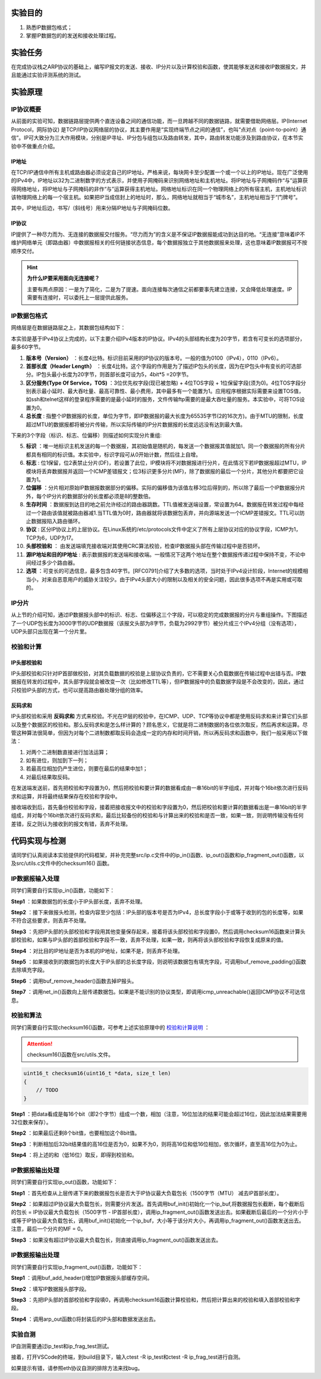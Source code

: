 实验目的
=====================

1. 熟悉IP数据包格式；
2. 掌握IP数据包的的发送和接收处理过程。

实验任务
=====================
在完成协议栈之ARP协议的基础上，编写IP报文的发送、接收、IP分片以及计算校验和函数，使其能够发送和接收IP数据报文，并且能通过实验评测系统的测试。

实验原理
=====================

IP协议概要
~~~~~~~~~~~~~~~~~~~~~~~~~~~~~~
从前面的实验可知，数据链路层提供两个直连设备之间的通信功能，而一旦跨越不同的数据链路，就需要借助网络层。IP(Internet Protocol，网际协议) 是TCP/IP协议网络层的协议，其主要作用是“实现终端节点之间的通信”，也叫“点对点（point-to-point）通信”。IP可大致分为三大作用模块，分别是IP寻址、IP分包与组包以及路由转发，其中，路由转发功能涉及到路由协议，在本节实验中不做重点介绍。

IP地址
-------------------------------
在TCP/IP通信中所有主机或路由器必须设定自己的IP地址。严格来说，每块网卡至少配置一个或一个以上的IP地址。现在广泛使用的IPv4中，IP地址以32为二进制数字的方式表示，并使用子网掩码来识别网络地址和主机地址。将IP地址与子网掩码作“与”运算获得网络地址，将IP地址与子网掩码的非作“与”运算获得主机地址。网络地址标识在同一个物理网络上的所有宿主机，主机地址标识该物理网络上的每一个宿主机。如果把IP当成信封上的地址时，那么，网络地址就相当于“城市名”，主机地址相当于“门牌号”。

.. image:: IP地址.png

其中，IP地址后边，书写/（斜线号）用来分隔IP地址与子网掩码位数。


IP协议
-------------------------------
IP提供了一种尽力而为、无连接的数据报交付服务。“尽力而为”的含义是不保证IP数据报能成功到达目的地。“无连接”意味着IP不维护网络单元（即路由器）中数据报相关的任何链接状态信息，每个数据报独立于其他数据报来处理，这也意味着IP数据报可不按顺序交付。

.. hint::

   **为什么IP要采用面向无连接呢？**

   主要有两点原因：一是为了简化，二是为了提速。面向连接每次通信之前都要事先建立连接，又会降低处理速度。IP需要有连接时，可以委托上一层提供此服务。

IP数据包格式
~~~~~~~~~~~~~~~~~~~~~~~~~~~~~~

网络层是在数据链路层之上，其数据包结构如下：

.. image:: IP协议.png

本实验是基于IPv4协议上完成的，以下主要介绍IPv4版本的IP协议。IPv4的头部结构长度为20字节，若含有可变长的选项部分，最多60字节。

.. image:: IP首部.png

(1) **版本号（Version）** ：长度4比特。标识目前采用的IP协议的版本号。一般的值为0100（IPv4），0110（IPv6）。

(2) **首部长度（Header Length）** ：长度4比特。这个字段的作用是为了描述IP包头的长度，因为在IP包头中有变长的可选部分。IP包头最小长度为20字节，则首部长度可设为5，4bit*5 =20字节。

(3) **区分服务(Type Of Service，TOS)** ：3位优先权字段(现已被忽略) + 4位TOS字段 + 1位保留字段(须为0)。4位TOS字段分别表示最小延时、最大吞吐量、最高可靠性、最小费用，其中最多有一个能置为1。应用程序根据实际需要来设置TOS值，如ssh和telnet这样的登录程序需要的是最小延时的服务，文件传输ftp需要的是最大吞吐量的服务。本实验中，可将TOS设置为0。

(4) **总长度** : 指整个IP数据报的长度，单位为字节，即IP数据报的最大长度为65535字节(2的16次方)。由于MTU的限制，长度超过MTU的数据报都将被分片传输，所以实际传输的IP分片数据报的长度远远没有达到最大值。

下来的3个字段（标识、标志、位偏移）则描述如何实现分片重组:

(5) **标识** ：唯一地标识主机发送的每一个数据报，其初始值是随机的，每发送一个数据报其值就加1。同一个数据报的所有分片都具有相同的标识值。本实验中，标识字段可从0开始计数，然后往上自增。

(6) **标志** : 位1保留，位2表禁止分片(DF)，若设置了此位，IP模块将不对数据报进行分片，在此情况下若IP数据报超过MTU，IP模块将丢弃数据报并返回一个ICMP差错报文；位3标识更多分片(MF)，除了数据报的最后一个分片，其他分片都要把它设置为1。

(7) **位偏移** ：分片相对原始IP数据报数据部分的偏移。实际的偏移值为该值左移3位后得到的，所以除了最后一个IP数据报分片外，每个IP分片的数据部分的长度都必须是8的整数倍。

(8) **生存时间** ：数据报到达目的地之前允许经过的路由器跳数。TTL值被发送端设置，常设置为64。数据报在转发过程中每经过一个路由该值就被路由器减1.当TTL值为0时，路由器就将该数据包丢弃，并向源端发送一个ICMP差错报文。TTL可以防止数据报陷入路由循环。

(9) **协议** : 区分IP协议上的上层协议。在Linux系统的/etc/protocols文件中定义了所有上层协议对应的协议字段，ICMP为1，TCP为6，UDP为17。

(10) **头部校验和** ： 由发送端填充接收端对其使用CRC算法校验，检查IP数据报头部在传输过程中是否损坏。

(11) **源IP地址和目的IP地址** : 表示数据报的发送端和接收端。一般情况下这两个地址在整个数据报传递过程中保持不变，不论中间经过多少个路由器。

(12) **选项** ：可变长的可选信息，最多包含40字节。[RFC0791]介绍了大多数的选项，当时处于IPv4设计阶段，Internet的规模相当小，对来自恶意用户的威胁关注较少。由于IPv4头部大小的限制以及相关的安全问题，因此很多选项不再是实用或可取的。

IP分片
~~~~~~~~~~~~~~~~~~~~~~~~~~~~~~
从上节的介绍可知，通过IP数据报头部中的标识、标志、位偏移这三个字段，可以稳定的完成数据报的分片与重组操作。下图描述了一个UDP包长度为3000字节的UDP数据报（该报文头部为8字节，负载为2992字节）被分片成三个IPv4分组（没有选项），UDP头部只出现在第一个分片里。

.. image:: IP分片.png

.. _校验和计算说明:

校验和计算
~~~~~~~~~~~~~~~~~~~~~~~~~~~~~~
IP头部校验和
-----------------------------
IP头部校验和只针对IP首部做校验，对其负载数据的校验是上层协议负责的，它不需要关心负载数据在传输过程中出错与否。IP数据报在转发的过程中，其头部字段就会被改变一次（比如修改TTL等），但IP数据报中的负载数据字段是不会改变的，因此，通过只校验IP头部的方式，也可以提高路由器处理分组的效率。

反码求和
-----------------------------
IP头部校验和采用 **反码求和** 方式来校验。不光在IP层的校验中，在ICMP、UDP、TCP等协议中都是使用反码求和来计算它们头部以及整个数据区的校验和。那么反码求和是怎么样计算的？顾名思义，它就是将二进制数据的各位依次取反，然后再求和运算。尽管这种算法很简单，但因为对每个二进制数都取反码会造成一定的内存和时间开销，所以再反码求和函数中，我们一般采用以下做法：

1. 对两个二进制数直接进行加法运算；
2. 如有进位，则加到下一列；
3. 若最高位相加仍产生进位，则要在最后的结果中加1；
4. 对最后结果取反码。

在发送端发送前，首先把校验和字段置为0，然后把校验和要计算的数据看成由一串16bit的半字组成，并对每个16bit依次进行反码求和运算，并将最终结果保存在校验和字段中。

接收端收到后，首先备份校验和字段，接着把接收报文中的校验和字段置为0，然后把校验和要计算的数据看出是一串16bit的半字组成，并对每个16bit依次进行反码求和，最后比较备份的校验和与计算出来的校验和是否一致，如果一致，则说明传输没有任何差错，反之则认为接收到的报文有错，丢弃不处理。

代码实现与检测
=====================

请同学们认真阅读本实验提供的代码框架，并补充完整src/ip.c文件中的ip_in()函数、ip_out()函数和ip_fragment_out()函数，以及src/utils.c文件中的checksum16() 函数。

IP数据报输入处理
~~~~~~~~~~~~~~~~~~~~~~~~~~~~~~~~~~~~

同学们需要自行实现ip_in()函数，功能如下：

**Step1** ：如果数据包的长度小于IP头部长度，丢弃不处理。

**Step2** ：接下来做报头检测，检查内容至少包括：IP头部的版本号是否为IPv4，总长度字段小于或等于收到的包的长度等，如果不符合这些要求，则丢弃不处理。

**Step3** ：先把IP头部的头部校验和字段用其他变量保存起来，接着将该头部校验和字段置0，然后调用checksum16函数来计算头部校验和，如果与IP头部的首部校验和字段不一致，丢弃不处理，如果一致，则再将该头部校验和字段恢复成原来的值。

**Step4** ：对比目的IP地址是否为本机的IP地址，如果不是，则丢弃不处理。

**Step5** ：如果接收到的数据包的长度大于IP头部的总长度字段，则说明该数据包有填充字段，可调用buf_remove_padding()函数去除填充字段。

**Step6** ：调用buf_remove_header()函数去掉IP报头。

**Step7** ：调用net_in()函数向上层传递数据包。如果是不能识别的协议类型，即调用icmp_unreachable()返回ICMP协议不可达信息。


校验和算法
~~~~~~~~~~~~~~~~~~~~~~~~~~~~~~~~~~~~

同学们需要自行实现checksum16()函数，可参考上述实验原理中的 校验和计算说明_ ：


.. attention:: checksum16()函数在src/utils.文件。

.. code-block:: c

    uint16_t checksum16(uint16_t *data, size_t len)
    {
        // TODO
    }

**Step1** ：把data看成是每16个bit（即2个字节）组成一个数，相加（注意，16位加法的结果可能会超过16位，因此加法结果需要用32位数来保存）。

**Step2** ：如果最后还剩8个bit值，也要相加这个8bit值。

**Step3** ：判断相加后32bit结果值的高16位是否为0，如果不为0，则将高16位和低16位相加，依次循环，直至高16位为0为止。


**Step4** ：将上述的和（低16位）取反，即得到校验和。


IP数据报输出处理
~~~~~~~~~~~~~~~~~~~~~~~~~~~~~~~~~~~~

同学们需要自行实现ip_out()函数，功能如下：

**Step1** ：首先检查从上层传递下来的数据报包长是否大于IP协议最大负载包长（1500字节（MTU） 减去IP首部长度）。

**Step2** ：如果超过IP协议最大负载包长，则需要分片发送。首先调用buf_init()初始化一个ip_buf,将数据报包长截断，每个截断后的包长 = IP协议最大负载包长（1500字节 - IP首部长度），调用ip_fragment_out()函数发送出去。如果截断后最后的一个分片小于或等于IP协议最大负载包长，调用buf_init()初始化一个ip_buf，大小等于该分片大小，再调用ip_fragment_out()函数发送出去。注意，最后一个分片的MF = 0。

**Step3** ：如果没有超过IP协议最大负载包长，则直接调用ip_fragment_out()函数发送出去。

IP数据报输出处理
~~~~~~~~~~~~~~~~~~~~~~~~~~~~~~~~~~~~

同学们需要自行实现ip_fragment_out()函数，功能如下：

**Step1** ：调用buf_add_header()增加IP数据报头部缓存空间。

**Step2** ：填写IP数据报头部字段。

**Step3** ：先把IP头部的首部校验和字段填0，再调用checksum16函数计算校验和，然后把计算出来的校验和填入首部校验和字段。

**Step4** ：调用arp_out函数()将封装后的IP头部和数据发送出去。

实验自测
~~~~~~~~~~~~~~~~~~~~~~~~~~~~~~

IP自测需要通过ip_test和ip_frag_test测试。

.. image:: cmake.png
    :height: 500

接着，打开VSCode的终端，到build目录下，输入ctest -R ip_test和ctest -R ip_frag_test进行自测。

.. image:: cmake1.png
    :scale: 70%

如果提示有错，请参照eth协议自测的排除方法来找bug。

